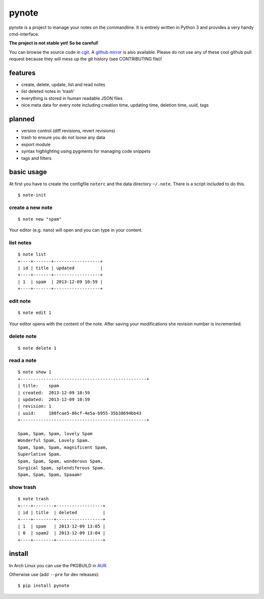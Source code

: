 pynote
======

pynote is a project to manage your notes on the commandline. It is
entirely written in Python 3 and provides a very handy cmd-interface.

**The project is not stable yet! So be careful!**

You can browse the source code in `cgit <http://cgit.sevenbyte.org/pynote/>`_.
A `github mirror <https://github.com/statschner/pynote>`_ is also available.
Please do not use any of these cool github pull request because they will mess
up the git history (see CONTRIBUTING file)!


features
--------

* create, delete, update, list and read notes
* list deleted notes in 'trash'
* everything is stored in human readable JSON files
* nice meta data for every note including creation time, updating time,
  deletion time, uuid, tags


planned
-------

* version control (diff revisions, revert revisions)
* trash to ensure you do not loose any data
* export module
* syntax highlighting using pygments for managing code snippets
* tags and filters


basic usage
-----------

At first you have to create the configfile ``noterc`` and the data
directory ``~/.note``. There is a script included to do this.

::

    $ note-init


create a new note
`````````````````

::

    $ note new "spam"

Your editor (e.g. nano) will open and you can type in your content.


list notes
``````````

::

    $ note list
    +----+-------+------------------+
    | id | title | updated          |
    +----+-------+------------------+
    | 1  | spam  | 2013-12-09 10:59 |
    +----+-------+------------------+


edit note
`````````

::

    $ note edit 1

Your editor opens with the content of the note. After saving your
modifications she revision number is incremented.


delete note
```````````

::

    $ note delete 1


read a note
```````````

::

    $ note show 1
    +-------------------------------------------------+
    | title:    spam
    | created:  2013-12-09 10:59
    | updated:  2013-12-09 10:59
    | revision: 1
    | uuid:     188fcae5-86cf-4e5a-b955-35b38694bb43
    +-------------------------------------------------+

    Spam, Spam, Spam, lovely Spam
    Wonderful Spam, Lovely Spam.
    Spam, Spam, Spam, magnificent Spam,
    Superlative Spam.
    Spam, Spam, Spam, wonderous Spam,
    Surgical Spam, splendiferous Spam.
    Spam, Spam, Spam, Spaaam!


show trash
``````````

::

    $ note trash
    +----+--------+------------------+
    | id | title  | deleted          |
    +----+--------+------------------+
    | 1  | spam   | 2013-12-09 13:05 |
    | 0  | spam2  | 2013-12-09 13:04 |
    +----+--------+------------------+


install
-------

In Arch Linux you can use the PKGBUILD in `AUR <https://aur.archlinux.org/packages/pynote/>`_.

Otherwise use (add ``--pre`` for dev releases):

::

    $ pip install pynote
